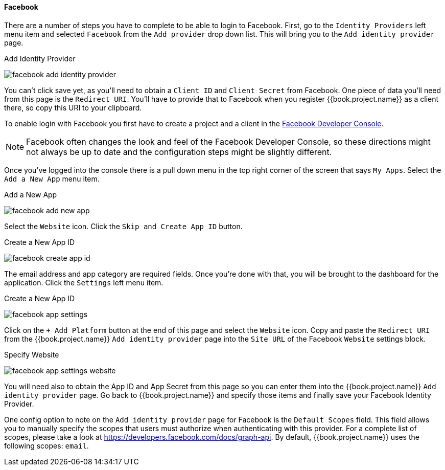 
==== Facebook

There are a number of steps you have to complete to be able to login to Facebook.  First, go to the `Identity Providers` left menu item
and selected `Facebook` from the `Add provider` drop down list.  This will bring you to the `Add identity provider` page.

.Add Identity Provider
image:../../../{{book.images}}/facebook-add-identity-provider.png[]

You can't click save yet, as you'll need to obtain a `Client ID` and `Client Secret` from Facebook.  One piece of data you'll need from this
page is the `Redirect URI`.  You'll have to provide that to Facebook when you register {{book.project.name}} as a client there, so
copy this URI to your clipboard.

To enable login with Facebook you first have to create a project and a client in the https://developers.facebook.com/[Facebook Developer Console].

NOTE: Facebook often changes the look and feel of the Facebook Developer Console, so these directions might not always be up to date and the
      configuration steps might be slightly different.

Once you've logged into the console there is a pull down menu in the top right corner of the screen that says `My Apps`.  Select the `Add a New App`
menu item.

.Add a New App
image:../../../images/facebook-add-new-app.png[]


Select the `Website` icon.  Click the `Skip and Create App ID` button.

.Create a New App ID
image:../../../images/facebook-create-app-id.png[]

The email address and app category are required fields.  Once you're done with that, you will be brought to the dashboard
for the application.  Click the `Settings` left menu item.

.Create a New App ID
image:../../../images/facebook-app-settings.png[]

Click on the `+ Add Platform` button at the end of this page and select the `Website` icon.  Copy and paste the `Redirect URI` from the
{{book.project.name}} `Add identity provider` page into the `Site URL` of the Facebook `Website` settings block.

.Specify Website
image:../../../images/facebook-app-settings-website.png[]


You will need also to obtain the App ID and App Secret from this page so you can enter them into the {{book.project.name}} `Add identity provider` page.
Go back to {{book.project.name}} and specify those items and finally save your Facebook Identity Provider.

One config option to note on the `Add identity provider` page for Facebook is the `Default Scopes` field.
This field allows you to manually specify the scopes that users must authorize when authenticating with this provider.
For a complete list of scopes, please take a look at https://developers.facebook.com/docs/graph-api. By default, {{book.project.name}}
uses the following scopes: `email`.
